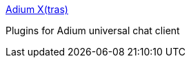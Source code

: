 :jbake-type: post
:jbake-status: published
:jbake-title: Adium X(tras)
:jbake-tags: software,freeware,plugin,macosx,réseau,chat,_mois_mars,_année_2005
:jbake-date: 2005-03-31
:jbake-depth: ../
:jbake-uri: shaarli/1112280897000.adoc
:jbake-source: https://nicolas-delsaux.hd.free.fr/Shaarli?searchterm=http%3A%2F%2Fwww.adiumxtras.com%2F&searchtags=software+freeware+plugin+macosx+r%C3%A9seau+chat+_mois_mars+_ann%C3%A9e_2005
:jbake-style: shaarli

http://www.adiumxtras.com/[Adium X(tras)]

Plugins for Adium universal chat client

